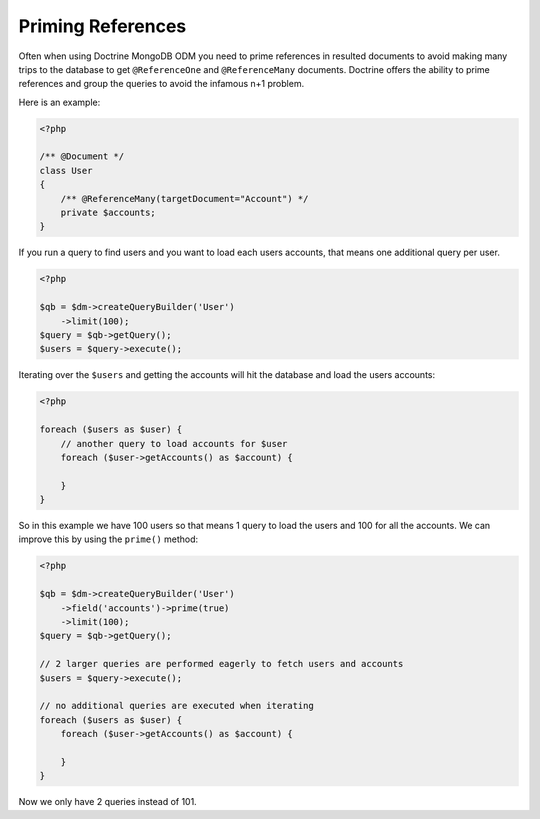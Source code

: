 Priming References
==================

Often when using Doctrine MongoDB ODM you need to prime references in resulted documents
to avoid making many trips to the database to get ``@ReferenceOne`` and ``@ReferenceMany``
documents. Doctrine offers the ability to prime references and group the queries to avoid
the infamous n+1 problem.

Here is an example:

.. code-block:: php

    <?php

    /** @Document */
    class User
    {
        /** @ReferenceMany(targetDocument="Account") */
        private $accounts;
    }

If you run a query to find users and you want to load each users accounts, that means one
additional query per user.

.. code-block:: php

    <?php

    $qb = $dm->createQueryBuilder('User')
        ->limit(100);
    $query = $qb->getQuery();
    $users = $query->execute();

Iterating over the ``$users`` and getting the accounts will hit the database and load the users accounts:

.. code-block:: php

    <?php

    foreach ($users as $user) {
        // another query to load accounts for $user
        foreach ($user->getAccounts() as $account) {
            
        }
    }

So in this example we have 100 users so that means 1 query to load the users and 100 for all the accounts.
We can improve this by using the ``prime()`` method:

.. code-block:: php

    <?php

    $qb = $dm->createQueryBuilder('User')
        ->field('accounts')->prime(true)
        ->limit(100);
    $query = $qb->getQuery();

    // 2 larger queries are performed eagerly to fetch users and accounts
    $users = $query->execute();

    // no additional queries are executed when iterating
    foreach ($users as $user) {
        foreach ($user->getAccounts() as $account) {
            
        }
    }

Now we only have 2 queries instead of 101.